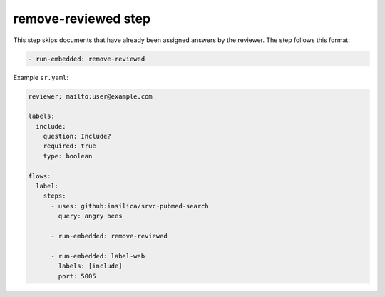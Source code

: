 ====================
remove-reviewed step
====================

This step skips documents that have already been assigned answers by the reviewer.
The step follows this format:

.. code-block:: yaml

      - run-embedded: remove-reviewed

Example ``sr.yaml``:

.. code-block:: yaml

    reviewer: mailto:user@example.com

    labels:
      include:
        question: Include?
        required: true
        type: boolean

    flows:
      label:
        steps:
          - uses: github:insilica/srvc-pubmed-search
            query: angry bees

          - run-embedded: remove-reviewed

          - run-embedded: label-web
            labels: [include]
            port: 5005
